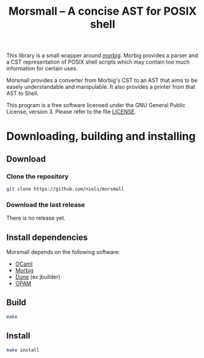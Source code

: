 #+TITLE: Morsmall -- A concise AST for POSIX shell
#+STARTUP: indent

This library is a small wrapper around [[https://gitlab.inria.fr/regisgia/morbig/][morbig]].  Morbig provides a
parser and a CST representation of POSIX shell scripts which may
contain too much information for certain uses.

Morsmall provides a converter from Morbig's CST to an AST that aims to
be easely understandable and manipulable.  It also provides a printer
from that AST to Shell.

This program is a free software licensed under the GNU General Public
License, version 3. Please refer to the file [[file:LICENSE][LICENSE]].

* Downloading, building and installing
** Download
*** Clone the repository
#+BEGIN_SRC sh
git clone https://github.com/niols/morsmall
#+END_SRC
*** Download the last release
There is no release yet.
** Install dependencies
Morsmall depends on the following software:
- [[https://ocaml.org/][OCaml]]
- [[https://gitlab.inria.fr/regisgia/morbig/][Morbig]]
- [[https://github.com/ocaml/dune][Dune]] (ex jbuilder)
- [[http://opam.ocaml.org/][OPAM]]
** Build
#+BEGIN_SRC sh
make
#+END_SRC
** Install
#+BEGIN_SRC sh
make install
#+END_SRC
